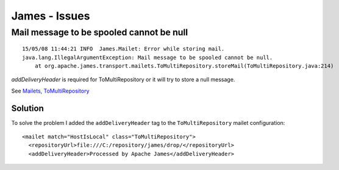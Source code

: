 James - Issues
**************

Mail message to be spooled cannot be null
=========================================

::

  15/05/08 11:44:21 INFO  James.Mailet: Error while storing mail.
  java.lang.IllegalArgumentException: Mail message to be spooled cannot be null.
      at org.apache.james.transport.mailets.ToMultiRepository.storeMail(ToMultiRepository.java:214)

`addDeliveryHeader` is required for ToMultiRepository or it will try to store a
null message.

See `Mailets, ToMultiRepository`_

Solution
--------

To solve the problem I added the ``addDeliveryHeader`` tag to the
``ToMultiRepository`` mailet configuration:

::

  <mailet match="HostIsLocal" class="ToMultiRepository">
    <repositoryUrl>file:///C:/repository/james/drop/</repositoryUrl>
    <addDeliveryHeader>Processed by Apache James</addDeliveryHeader>


.. _`addDeliveryHeader`: http://www.nabble.com/-jira--Created%3A-%28JAMES-832%29-%3CaddDeliveryHeader%3E-is-required-for-ToMultiRepository-or-it-will-try-to-stire-a-null-message-td14693017.html#a14693017
.. _`Mailets, ToMultiRepository`: http://james.apache.org/server/2.3.1/provided_mailets.html
